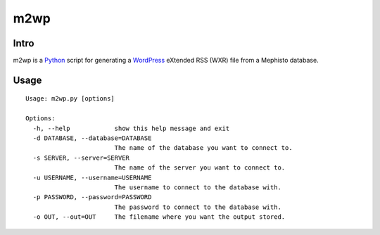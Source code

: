 m2wp
====

-----
Intro
-----

m2wp is a Python_ script for generating a WordPress_ eXtended RSS (WXR) file
from a Mephisto database.

-----
Usage
-----

::

  Usage: m2wp.py [options]
  
  Options:
    -h, --help            show this help message and exit
    -d DATABASE, --database=DATABASE
                          The name of the database you want to connect to.
    -s SERVER, --server=SERVER
                          The name of the server you want to connect to.
    -u USERNAME, --username=USERNAME
                          The username to connect to the database with.
    -p PASSWORD, --password=PASSWORD
                          The password to connect to the database with.
    -o OUT, --out=OUT     The filename where you want the output stored.


.. _Python: http://www.python.org/
.. _WordPress: http://wordpress.org/
